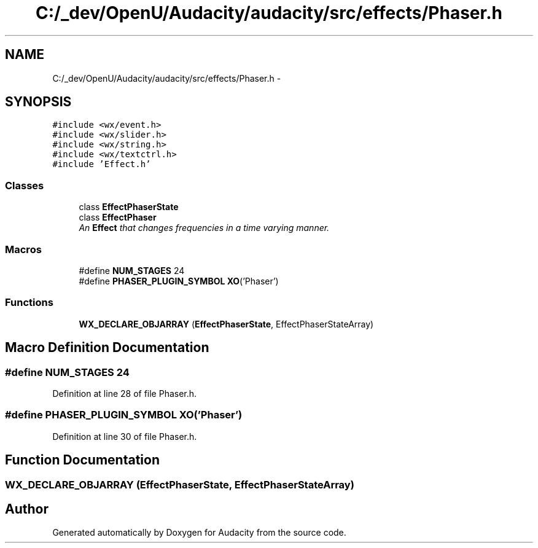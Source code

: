 .TH "C:/_dev/OpenU/Audacity/audacity/src/effects/Phaser.h" 3 "Thu Apr 28 2016" "Audacity" \" -*- nroff -*-
.ad l
.nh
.SH NAME
C:/_dev/OpenU/Audacity/audacity/src/effects/Phaser.h \- 
.SH SYNOPSIS
.br
.PP
\fC#include <wx/event\&.h>\fP
.br
\fC#include <wx/slider\&.h>\fP
.br
\fC#include <wx/string\&.h>\fP
.br
\fC#include <wx/textctrl\&.h>\fP
.br
\fC#include 'Effect\&.h'\fP
.br

.SS "Classes"

.in +1c
.ti -1c
.RI "class \fBEffectPhaserState\fP"
.br
.ti -1c
.RI "class \fBEffectPhaser\fP"
.br
.RI "\fIAn \fBEffect\fP that changes frequencies in a time varying manner\&. \fP"
.in -1c
.SS "Macros"

.in +1c
.ti -1c
.RI "#define \fBNUM_STAGES\fP   24"
.br
.ti -1c
.RI "#define \fBPHASER_PLUGIN_SYMBOL\fP   \fBXO\fP('Phaser')"
.br
.in -1c
.SS "Functions"

.in +1c
.ti -1c
.RI "\fBWX_DECLARE_OBJARRAY\fP (\fBEffectPhaserState\fP, EffectPhaserStateArray)"
.br
.in -1c
.SH "Macro Definition Documentation"
.PP 
.SS "#define NUM_STAGES   24"

.PP
Definition at line 28 of file Phaser\&.h\&.
.SS "#define PHASER_PLUGIN_SYMBOL   \fBXO\fP('Phaser')"

.PP
Definition at line 30 of file Phaser\&.h\&.
.SH "Function Documentation"
.PP 
.SS "WX_DECLARE_OBJARRAY (\fBEffectPhaserState\fP, EffectPhaserStateArray)"

.SH "Author"
.PP 
Generated automatically by Doxygen for Audacity from the source code\&.
